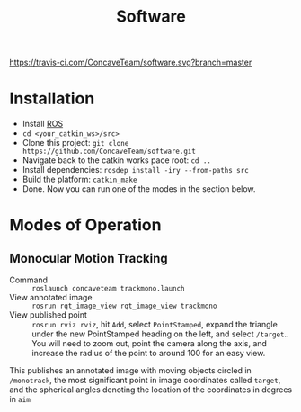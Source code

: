 #+title: Software

[[https://travis-ci.com/ConcaveTeam/software][https://travis-ci.com/ConcaveTeam/software.svg?branch=master]]

* Installation
- Install [[http://wiki.ros.org/][ROS]]
- =cd <your_catkin_ws>/src>=
- Clone this project: =git clone https://github.com/ConcaveTeam/software.git=
- Navigate back to the catkin works pace root: =cd ..=
- Install dependencies: =rosdep install -iry --from-paths src=
- Build the platform: =catkin_make=
- Done.
  Now you can run one of the modes in the section below.

* Modes of Operation

** Monocular Motion Tracking
- Command :: =roslaunch concaveteam trackmono.launch=
- View annotated image :: =rosrun rqt_image_view rqt_image_view trackmono=
- View published point :: =rosrun rviz rviz=, hit =Add=,  select =PointStamped=, expand the triangle under the new PointStamped heading on the left, and select =/target=..
     You will need to zoom out, point the camera along the axis, and increase the radius of the point to around 100 for an easy view.

This publishes an annotated image with moving objects circled in =/monotrack=, the most significant point in image coordinates called =target=, and the spherical angles denoting the location of the coordinates in degrees in =aim=
